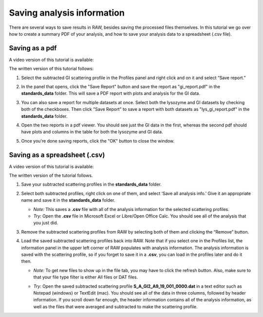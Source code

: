 Saving analysis information
^^^^^^^^^^^^^^^^^^^^^^^^^^^^^^^^^^^
.. _s1p4:

There are several ways to save results in RAW, besides saving the processed files
themselves. In this tutorial we go over how to create a summary PDF of your analysis,
and how to save your analysis data to a spreadsheet (.csv file).

Saving as a pdf
*******************************

A video version of this tutorial is available:

The written version of this tutorial follows:

#.  Select the subtracted GI scattering profile in the Profiles panel
    and right click and on it and select “Save report.”

    |report_open_png|

#.  In the panel that opens, click the "Save Report" button and save the
    report as "gi_report.pdf" in the **standards_data** folder. This will
    save a PDF report with plots and analysis for the GI data.

    |report_save_png|

#.  You can also save a report for multiple datasets at once. Select both the
    lysozyme and GI datasets by checking both of the checkboxes. Then click
    "Save Report" to save a report with both datasets as "lys_gi_report.pdf"
    in the **standards_data** folder.

    |report_select_png|

#.  Open the two reports in a pdf viewer. You should see just the GI data
    in the first, whereas the second pdf should have plots and columns in the
    table for both the lysozyme and GI data.

    |report_pdf_png|

#. Once you're done saving reports, click the "OK" button to close the window.

Saving as a spreadsheet (.csv)
*******************************

A video version of this tutorial is available:

.. raw:: html

    <style>.embed-container { position: relative; padding-bottom: 56.25%; height: 0; overflow: hidden; max-width: 100%; } .embed-container iframe, .embed-container object, .embed-container embed { position: absolute; top: 0; left: 0; width: 100%; height: 100%; }</style><div class='embed-container'><iframe src='https://www.youtube.com/embed/1vtW1SvbVCI' frameborder='0' allowfullscreen></iframe></div>

The written version of the tutorial follows.

#.  Save your subtracted scattering profiles in the **standards_data** folder.

#.  Select both subtracted profiles, right click on one of them, and select ‘Save all analysis
    info.’ Give it an appropriate name and save it in the **standards_data** folder.

    *   *Note:* This saves a **.csv** file with all of the analysis information for
        the selected scattering profiles.

    *   *Try:* Open the **.csv** file in Microsoft Excel or Libre/Open Office Calc. You should
        see all of the analysis that you just did.

#.  Remove the subtracted scattering profiles from RAW by selecting both of them and clicking the “Remove” button.

#.  Load the saved subtracted scattering profiles back into RAW. Note that if you select one
    in the Profiles list, the information panel in the upper left corner of RAW populates
    with analysis information. The analysis information is saved with the scattering profile,
    so if you forget to save it in a **.csv**\ , you can load in the profiles later and do it then.

    *   *Note:* To get new files to show up in the file tab, you may have to click the refresh
        button. Also, make sure to that your file type filter is either All files or DAT files.

    |save_analysis_png|

    *   *Try:* Open the saved subtracted scattering profile **S_A_GI2_A9_19_001_0000.dat** in a
        text editor such as Notepad (windows) or TextEdit (mac). You should see all of the data
        in three columns, followed by header information. If you scroll down far enough, the
        header information contains all of the analysis information, as well as the files that
        were averaged and subtracted to make the scattering profile.


.. |report_open_png| image:: images/report_open.png
    :width: 400 px
    :target: ../_images/report_open.png

.. |report_save_png| image:: images/report_save.png
    :target: ../_images/report_save.png

.. |report_select_png| image:: images/report_select.png
    :width: 250 px
    :target: ../_images/report_select.png

.. |report_pdf_png| image:: images/report_pdf.png
    :target: ../_images/report_pdf.png

.. |save_analysis_png| image:: images/save_analysis.png
    :width: 300 px
    :target: ../_images/save_analysis.png
